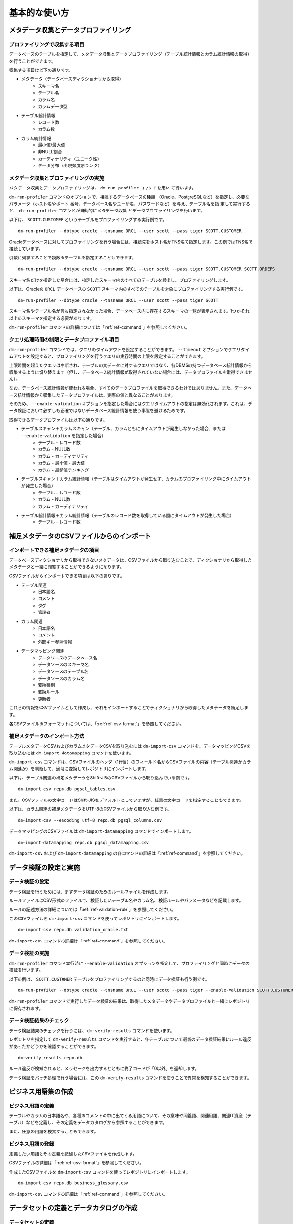 ==============
基本的な使い方
==============

メタデータ収集とデータプロファイリング
======================================

プロファイリングで収集する項目
------------------------------

データベースのテーブルを指定して、メタデータ収集とデータプロファイリング（テーブル統計情報とカラム統計情報の取得）を行うことができます。

収集する項目は以下の通りです。

* メタデータ（データベースディクショナリから取得）
    * スキーマ名
    * テーブル名
    * カラム名
    * カラムデータ型
* テーブル統計情報
    * レコード数
    * カラム数
* カラム統計情報
    * 最小値/最大値
    * 非NULL割合
    * カーディナリティ（ユニーク性）
    * データ分布（出現頻度別ランク）


メタデータ収集とプロファイリングの実施
--------------------------------------

メタデータ収集とデータプロファイリングは、 ``dm-run-profiler`` コマンドを用い
て行います。

``dm-run-profiler`` コマンドのオプションで、接続するデータベースの種類
（Oracle、PostgreSQLなど）を指定し、必要なパラメータ（ホスト名やポート
番号、データベース名やユーザ名、パスワードなど）を与え、テーブル名を指
定して実行すると、 ``db-run-profiler`` コマンドが自動的にメタデータ収集
とデータプロファイリングを行います。

以下は、 ``SCOTT.CUSTOMER`` というテーブルをプロファイリングする実行例です。

::

  dm-run-profiler --dbtype oracle --tnsname ORCL --user scott --pass tiger SCOTT.CUSTOMER

Oracleデータベースに対してプロファイリングを行う場合には、接続先をホスト名かTNS名で指定します。この例ではTNS名で接続しています。

引数に列挙することで複数のテーブルを指定することもできます。

::

  dm-run-profiler --dbtype oracle --tnsname ORCL --user scott --pass tiger SCOTT.CUSTOMER SCOTT.ORDERS

スキーマ名だけを指定した場合には、指定したスキーマ内のすべてのテーブルを検出し、プロファイリングします。

以下は、Oracleの ``ORCL`` データベースの ``SCOTT`` スキーマ内のすべてのテーブルを対象にプロファイリングする実行例です。

::

  dm-run-profiler --dbtype oracle --tnsname ORCL --user scott --pass tiger SCOTT


スキーマ名やテーブル名が何も指定されなかった場合、データベース内に存在するスキーマの一覧が表示されます。1つかそれ以上のスキーマを指定する必要があります。

``dm-run-profiler`` コマンドの詳細については「:ref:`ref-command`」を参照してください。


クエリ処理時間の制限とデータプロファイル項目
--------------------------------------------

``dm-run-profiler`` コマンドでは、クエリのタイムアウトを設定することができます。 ``--timeout`` オプションでクエリタイムアウトを設定すると、プロファイリングを行うクエリの実行時間の上限を設定することができます。

上限時間を超えたクエリは中断され、テーブルの実データに対するクエリではなく、各DBMSの持つデータベース統計情報から収集するように切り替えます（但し、データベース統計情報が取得されていない場合には、データプロファイルを取得できません）。

なお、データベース統計情報が使われる場合、すべてのデータプロファイルを取得できるわけではありません。また、データベース統計情報から収集したデータプロファイルは、実際の値と異なることがあります。

そのため、 ``--enable-validation`` オプションを指定した場合にはクエリタイムアウトの指定は無効化されます。これは、データ検証において必ずしも正確ではないデータベース統計情報を使う事態を避けるためです。

取得できるデータプロファイルは以下の通りです。

* テーブルスキャン＋カラムスキャン（テーブル、カラムともにタイムアウトが発生しなかった場合、または ``--enable-validation`` を指定した場合）
    * テーブル - レコード数
    * カラム - NULL数
    * カラム - カーディナリティ
    * カラム - 最小値・最大値
    * カラム - 最頻値ランキング
* テーブルスキャン＋カラム統計情報（テーブルはタイムアウトが発生せず、カラムのプロファイリング中にタイムアウトが発生した場合）
    * テーブル - レコード数
    * カラム - NULL数
    * カラム - カーディナリティ
* テーブル統計情報＋カラム統計情報（テーブルのレコード数を取得している間にタイムアウトが発生した場合）
    * テーブル - レコード数


.. _importing-supplimental-metadata:

補足メタデータのCSVファイルからのインポート
===========================================

インポートできる補足メタデータの項目
------------------------------------

データベースディクショナリから取得できないメタデータは、CSVファイルから取り込むことで、ディクショナリから取得したメタデータと一緒に閲覧することができるようになります。

CSVファイルからインポートできる項目は以下の通りです。

* テーブル関連
    * 日本語名
    * コメント
    * タグ
    * 管理者
* カラム関連
    * 日本語名
    * コメント
    * 外部キー参照情報
* データマッピング関連
    * データソースのデータベース名
    * データソースのスキーマ名
    * データソースのテーブル名
    * データソースのカラム名
    * 変換種別
    * 変換ルール
    * 更新者

これらの情報をCSVファイルとして作成し、それをインポートすることでディクショナリから取得したメタデータを補足します。

各CSVファイルのフォーマットについては、「:ref:`ref-csv-format`」を参照してください。


補足メタデータのインポート方法
------------------------------

テーブルメタデータCSVおよびカラムメタデータCSVを取り込むには ``dm-import-csv`` コマンドを、データマッピングCSVを取り込むには ``dm-import-datamapping`` コマンドを使います。

``dm-import-csv`` コマンドは、CSVファイルのヘッダ（1行目）のフィールド名からCSVファイルの内容（テーブル関連かカラム関連か）を判断して、適切に変換してレポジトリにインポートします。

以下は、テーブル関連の補足メタデータをShift-JISのCSVファイルから取り込んでいる例です。

::

  dm-import-csv repo.db pgsql_tables.csv

また、CSVファイルの文字コードはShift-JISをデフォルトとしていますが、任意の文字コードを指定することもできます。

以下は、カラム関連の補足メタデータをUTF-8のCSVファイルから取り込む例です。

::

  dm-import-csv --encoding utf-8 repo.db pgsql_columns.csv

データマッピングのCSVファイルは ``dm-import-datamapping`` コマンドでインポートします。

::

  dm-import-datamapping repo.db pgsql_datamapping.csv

``dm-import-csv`` および ``dm-import-datamapping`` の各コマンドの詳細は「:ref:`ref-command`」を参照してください。


データ検証の設定と実施
======================

データ検証の設定
----------------

データ検証を行うためには、まずデータ検証のためのルールファイルを作成します。

ルールファイルはCSV形式のファイルで、検証したいテーブル名やカラム名、検証ルールやパラメータなどを記載します。

ルールの記述方法の詳細については「:ref:`ref-validation-rule`」を参照してください。

このCSVファイルを ``dm-import-csv`` コマンドを使ってレポジトリにインポートします。

::

  dm-import-csv repo.db validation_oracle.txt

``dm-import-csv`` コマンドの詳細は「:ref:`ref-command`」を参照してください。


データ検証の実施
----------------

``dm-run-profiler`` コマンド実行時に ``--enable-validation`` オプションを指定して、プロファイリングと同時にデータの検証を行います。

以下の例は、 ``SCOTT.CUSTOMER`` テーブルをプロファイリングするのと同時にデータ検証も行う例です。

::

  dm-run-profiler --dbtype oracle --tnsname ORCL --user scott --pass tiger --enable-validation SCOTT.CUSTOMER

``dm-run-profiler`` コマンドで実行したデータ検証の結果は、取得したメタデータやデータプロファイルと一緒にレポジトリに保存されます。


データ検証結果のチェック
------------------------

データ検証結果のチェックを行うには、 ``dm-verify-results`` コマンドを使います。

レポジトリを指定して ``dm-verify-results`` コマンドを実行すると、各テーブルについて最新のデータ検証結果にルール違反があったかどうかを確認することができます。

::

  dm-verify-results repo.db

ルール違反が検知されると、メッセージを出力するとともに終了コードが「0以外」を返却します。

データ検証をバッチ処理で行う場合には、この ``dm-verify-results`` コマンドを使うことで異常を検知することができます。


ビジネス用語集の作成
====================

ビジネス用語の定義
------------------

テーブルやカラムの日本語名や、各種のコメントの中に出てくる用語について、その意味や同義語、関連用語、関連IT資産（テーブル）などを定義し、その定義をデータカタログから参照することができます。

また、任意の用語を検索することもできます。

ビジネス用語の登録
------------------

定義したい用語とその定義を記述したCSVファイルを作成します。

CSVファイルの詳細は「:ref:`ref-csv-format`」を参照してください。

作成したCSVファイルを ``dm-import-csv`` コマンドを使ってレポジトリにインポートします。

::

  dm-import-csv repo.db business_glossary.csv

``dm-import-csv`` コマンドの詳細は「:ref:`ref-command`」を参照してください。


データセットの定義とデータカタログの作成
========================================

データセットの定義
------------------

データセットは、スキーマ単位でまとめられたテーブルのグループ、または同じタグが付けられたテーブルのグループとして定義されます。（テーブルへのタグ付けはテーブルの補足メタデータで設定することができます。詳細は「":ref:`importing-supplimental-metadata`"」を参照してください）


データセットコメントの登録
--------------------------

テーブルのグループであるデータセットに対してコメントを登録することができます（このコメントは利用者への説明としてデータカタログに掲載されます）。

コメントを登録したいデータセットがスキーマの場合、スキーマコメントを記載したCSVファイルを作成します。

コメントを登録したいデータセットがタグの場合、タグコメントを記載したCSVファイルを作成します。

各CSVファイルの詳細は「スキーマコメントCSV」および「タグコメントCSV」を参照してください。

作成したCSVファイルを ``dm-import-csv`` コマンドを使ってレポジトリにインポートします。

::

  dm-import-csv repo.db schema_comments.csv
  dm-import-csv repo.db tag_comments.csv

dm-import-csvコマンドの詳細は「:ref:`ref-command`」を参照してください。


データセット関連資料の添付
--------------------------

データセットのコメントはMarkdown形式で記述できるため比較的柔軟な表現が可能ですが、Markdownだけでは表現しきれない場合や、分量が多くなる場合があります。

そのような場合には、関連ファイル（具体的にはPowerPointやExcelのファイルなど）をデータセットのコメントに添付することができます。

ファイルを添付するには ``dm-attach-file`` コマンドを使います。

レポジトリを指定し、添付したいデータセットの種別と名前を指定して、ファイルの追加を実行します。

以下は、「 ``タグ1`` 」というタグのデータセットに「 ``Tag1.ppt`` 」というファイルを添付する例です。

::

  dm-attach-file repo.db tag:タグ1 add Tag1.ppt

以下は、「 ``testdb.public`` 」というスキーマのデータセットに「 ``schema_design.xlsx`` 」というファイルを添付する例です。

::

  dm-attach-file repo.db schema:testdb.public add schema_design.xlsx

``dm-attach-file`` コマンドの詳細は「:ref:`ref-command`」を参照してください。



データカタログの出力
--------------------

レポジトリ内に取得・収集・登録した情報を閲覧するためには、データカタログとしてHTMLファイルを出力する必要があります。

``dm-export-repo`` コマンドでレポジトリと出力先ディレクトリを指定して実行すると、データカタログをHTMLとして出力します。

::

  dm-export-repo repo.db ./html

``dm-export-repo`` コマンドでは生成するHTMLのテンプレートをデフォルトとは違うものを指定することもできます。テンプレートを変更することでデータカタログをカスタマイズすることができます。

::

  dm-export-repo --template /path/to/mytemplates repo.db html

``dm-export-repo`` コマンドの詳細は「:ref:`ref-command`」を参照してください。

